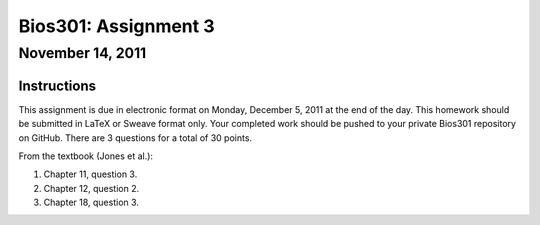 =====================
Bios301: Assignment 3
=====================
November 14, 2011
------------------

Instructions
************

This assignment is due in electronic format on Monday, December 5, 2011 at the end of the day. This homework should be submitted in LaTeX or Sweave format only. Your completed work should be pushed to your private Bios301 repository on GitHub. There are 3 questions for a total of 30 points.

From the textbook (Jones et al.):

1. Chapter 11, question 3.
2. Chapter 12, question 2.
3. Chapter 18, question 3.